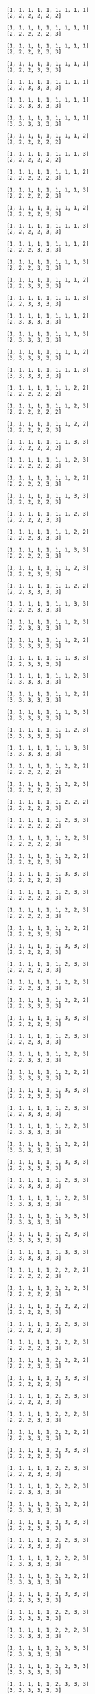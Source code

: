#+BEGIN_SRC sage :exports none
  from e8theta_degree3.gl3_repn import gl3_repn_module
#+END_SRC

#+BEGIN_SRC sage :exports results
  for b in gl3_repn_module((9, 6, 0)).basis():
      print b.right_tableau
      print ""
#+END_SRC

#+RESULTS:
#+begin_example
[1, 1, 1, 1, 1, 1, 1, 1, 1]
[2, 2, 2, 2, 2, 2]

[1, 1, 1, 1, 1, 1, 1, 1, 1]
[2, 2, 2, 2, 2, 3]

[1, 1, 1, 1, 1, 1, 1, 1, 1]
[2, 2, 2, 2, 3, 3]

[1, 1, 1, 1, 1, 1, 1, 1, 1]
[2, 2, 2, 3, 3, 3]

[1, 1, 1, 1, 1, 1, 1, 1, 1]
[2, 2, 3, 3, 3, 3]

[1, 1, 1, 1, 1, 1, 1, 1, 1]
[2, 3, 3, 3, 3, 3]

[1, 1, 1, 1, 1, 1, 1, 1, 1]
[3, 3, 3, 3, 3, 3]

[1, 1, 1, 1, 1, 1, 1, 1, 2]
[2, 2, 2, 2, 2, 2]

[1, 1, 1, 1, 1, 1, 1, 1, 3]
[2, 2, 2, 2, 2, 2]

[1, 1, 1, 1, 1, 1, 1, 1, 2]
[2, 2, 2, 2, 2, 3]

[1, 1, 1, 1, 1, 1, 1, 1, 3]
[2, 2, 2, 2, 2, 3]

[1, 1, 1, 1, 1, 1, 1, 1, 2]
[2, 2, 2, 2, 3, 3]

[1, 1, 1, 1, 1, 1, 1, 1, 3]
[2, 2, 2, 2, 3, 3]

[1, 1, 1, 1, 1, 1, 1, 1, 2]
[2, 2, 2, 3, 3, 3]

[1, 1, 1, 1, 1, 1, 1, 1, 3]
[2, 2, 2, 3, 3, 3]

[1, 1, 1, 1, 1, 1, 1, 1, 2]
[2, 2, 3, 3, 3, 3]

[1, 1, 1, 1, 1, 1, 1, 1, 3]
[2, 2, 3, 3, 3, 3]

[1, 1, 1, 1, 1, 1, 1, 1, 2]
[2, 3, 3, 3, 3, 3]

[1, 1, 1, 1, 1, 1, 1, 1, 3]
[2, 3, 3, 3, 3, 3]

[1, 1, 1, 1, 1, 1, 1, 1, 2]
[3, 3, 3, 3, 3, 3]

[1, 1, 1, 1, 1, 1, 1, 1, 3]
[3, 3, 3, 3, 3, 3]

[1, 1, 1, 1, 1, 1, 1, 2, 2]
[2, 2, 2, 2, 2, 2]

[1, 1, 1, 1, 1, 1, 1, 2, 3]
[2, 2, 2, 2, 2, 2]

[1, 1, 1, 1, 1, 1, 1, 2, 2]
[2, 2, 2, 2, 2, 3]

[1, 1, 1, 1, 1, 1, 1, 3, 3]
[2, 2, 2, 2, 2, 2]

[1, 1, 1, 1, 1, 1, 1, 2, 3]
[2, 2, 2, 2, 2, 3]

[1, 1, 1, 1, 1, 1, 1, 2, 2]
[2, 2, 2, 2, 3, 3]

[1, 1, 1, 1, 1, 1, 1, 3, 3]
[2, 2, 2, 2, 2, 3]

[1, 1, 1, 1, 1, 1, 1, 2, 3]
[2, 2, 2, 2, 3, 3]

[1, 1, 1, 1, 1, 1, 1, 2, 2]
[2, 2, 2, 3, 3, 3]

[1, 1, 1, 1, 1, 1, 1, 3, 3]
[2, 2, 2, 2, 3, 3]

[1, 1, 1, 1, 1, 1, 1, 2, 3]
[2, 2, 2, 3, 3, 3]

[1, 1, 1, 1, 1, 1, 1, 2, 2]
[2, 2, 3, 3, 3, 3]

[1, 1, 1, 1, 1, 1, 1, 3, 3]
[2, 2, 2, 3, 3, 3]

[1, 1, 1, 1, 1, 1, 1, 2, 3]
[2, 2, 3, 3, 3, 3]

[1, 1, 1, 1, 1, 1, 1, 2, 2]
[2, 3, 3, 3, 3, 3]

[1, 1, 1, 1, 1, 1, 1, 3, 3]
[2, 2, 3, 3, 3, 3]

[1, 1, 1, 1, 1, 1, 1, 2, 3]
[2, 3, 3, 3, 3, 3]

[1, 1, 1, 1, 1, 1, 1, 2, 2]
[3, 3, 3, 3, 3, 3]

[1, 1, 1, 1, 1, 1, 1, 3, 3]
[2, 3, 3, 3, 3, 3]

[1, 1, 1, 1, 1, 1, 1, 2, 3]
[3, 3, 3, 3, 3, 3]

[1, 1, 1, 1, 1, 1, 1, 3, 3]
[3, 3, 3, 3, 3, 3]

[1, 1, 1, 1, 1, 1, 2, 2, 2]
[2, 2, 2, 2, 2, 2]

[1, 1, 1, 1, 1, 1, 2, 2, 3]
[2, 2, 2, 2, 2, 2]

[1, 1, 1, 1, 1, 1, 2, 2, 2]
[2, 2, 2, 2, 2, 3]

[1, 1, 1, 1, 1, 1, 2, 3, 3]
[2, 2, 2, 2, 2, 2]

[1, 1, 1, 1, 1, 1, 2, 2, 3]
[2, 2, 2, 2, 2, 3]

[1, 1, 1, 1, 1, 1, 2, 2, 2]
[2, 2, 2, 2, 3, 3]

[1, 1, 1, 1, 1, 1, 3, 3, 3]
[2, 2, 2, 2, 2, 2]

[1, 1, 1, 1, 1, 1, 2, 3, 3]
[2, 2, 2, 2, 2, 3]

[1, 1, 1, 1, 1, 1, 2, 2, 3]
[2, 2, 2, 2, 3, 3]

[1, 1, 1, 1, 1, 1, 2, 2, 2]
[2, 2, 2, 3, 3, 3]

[1, 1, 1, 1, 1, 1, 3, 3, 3]
[2, 2, 2, 2, 2, 3]

[1, 1, 1, 1, 1, 1, 2, 3, 3]
[2, 2, 2, 2, 3, 3]

[1, 1, 1, 1, 1, 1, 2, 2, 3]
[2, 2, 2, 3, 3, 3]

[1, 1, 1, 1, 1, 1, 2, 2, 2]
[2, 2, 3, 3, 3, 3]

[1, 1, 1, 1, 1, 1, 3, 3, 3]
[2, 2, 2, 2, 3, 3]

[1, 1, 1, 1, 1, 1, 2, 3, 3]
[2, 2, 2, 3, 3, 3]

[1, 1, 1, 1, 1, 1, 2, 2, 3]
[2, 2, 3, 3, 3, 3]

[1, 1, 1, 1, 1, 1, 2, 2, 2]
[2, 3, 3, 3, 3, 3]

[1, 1, 1, 1, 1, 1, 3, 3, 3]
[2, 2, 2, 3, 3, 3]

[1, 1, 1, 1, 1, 1, 2, 3, 3]
[2, 2, 3, 3, 3, 3]

[1, 1, 1, 1, 1, 1, 2, 2, 3]
[2, 3, 3, 3, 3, 3]

[1, 1, 1, 1, 1, 1, 2, 2, 2]
[3, 3, 3, 3, 3, 3]

[1, 1, 1, 1, 1, 1, 3, 3, 3]
[2, 2, 3, 3, 3, 3]

[1, 1, 1, 1, 1, 1, 2, 3, 3]
[2, 3, 3, 3, 3, 3]

[1, 1, 1, 1, 1, 1, 2, 2, 3]
[3, 3, 3, 3, 3, 3]

[1, 1, 1, 1, 1, 1, 3, 3, 3]
[2, 3, 3, 3, 3, 3]

[1, 1, 1, 1, 1, 1, 2, 3, 3]
[3, 3, 3, 3, 3, 3]

[1, 1, 1, 1, 1, 1, 3, 3, 3]
[3, 3, 3, 3, 3, 3]

[1, 1, 1, 1, 1, 2, 2, 2, 2]
[2, 2, 2, 2, 2, 3]

[1, 1, 1, 1, 1, 2, 2, 2, 3]
[2, 2, 2, 2, 2, 3]

[1, 1, 1, 1, 1, 2, 2, 2, 2]
[2, 2, 2, 2, 3, 3]

[1, 1, 1, 1, 1, 2, 2, 3, 3]
[2, 2, 2, 2, 2, 3]

[1, 1, 1, 1, 1, 2, 2, 2, 3]
[2, 2, 2, 2, 3, 3]

[1, 1, 1, 1, 1, 2, 2, 2, 2]
[2, 2, 2, 3, 3, 3]

[1, 1, 1, 1, 1, 2, 3, 3, 3]
[2, 2, 2, 2, 2, 3]

[1, 1, 1, 1, 1, 2, 2, 3, 3]
[2, 2, 2, 2, 3, 3]

[1, 1, 1, 1, 1, 2, 2, 2, 3]
[2, 2, 2, 3, 3, 3]

[1, 1, 1, 1, 1, 2, 2, 2, 2]
[2, 2, 3, 3, 3, 3]

[1, 1, 1, 1, 1, 2, 3, 3, 3]
[2, 2, 2, 2, 3, 3]

[1, 1, 1, 1, 1, 2, 2, 3, 3]
[2, 2, 2, 3, 3, 3]

[1, 1, 1, 1, 1, 2, 2, 2, 3]
[2, 2, 3, 3, 3, 3]

[1, 1, 1, 1, 1, 2, 2, 2, 2]
[2, 3, 3, 3, 3, 3]

[1, 1, 1, 1, 1, 2, 3, 3, 3]
[2, 2, 2, 3, 3, 3]

[1, 1, 1, 1, 1, 2, 2, 3, 3]
[2, 2, 3, 3, 3, 3]

[1, 1, 1, 1, 1, 2, 2, 2, 3]
[2, 3, 3, 3, 3, 3]

[1, 1, 1, 1, 1, 2, 2, 2, 2]
[3, 3, 3, 3, 3, 3]

[1, 1, 1, 1, 1, 2, 3, 3, 3]
[2, 2, 3, 3, 3, 3]

[1, 1, 1, 1, 1, 2, 2, 3, 3]
[2, 3, 3, 3, 3, 3]

[1, 1, 1, 1, 1, 2, 2, 2, 3]
[3, 3, 3, 3, 3, 3]

[1, 1, 1, 1, 1, 2, 3, 3, 3]
[2, 3, 3, 3, 3, 3]

[1, 1, 1, 1, 1, 2, 2, 3, 3]
[3, 3, 3, 3, 3, 3]

[1, 1, 1, 1, 1, 2, 3, 3, 3]
[3, 3, 3, 3, 3, 3]

[1, 1, 1, 1, 2, 2, 2, 2, 2]
[2, 2, 2, 2, 3, 3]

[1, 1, 1, 1, 2, 2, 2, 2, 3]
[2, 2, 2, 2, 3, 3]

[1, 1, 1, 1, 2, 2, 2, 2, 2]
[2, 2, 2, 3, 3, 3]

[1, 1, 1, 1, 2, 2, 2, 3, 3]
[2, 2, 2, 2, 3, 3]

[1, 1, 1, 1, 2, 2, 2, 2, 3]
[2, 2, 2, 3, 3, 3]

[1, 1, 1, 1, 2, 2, 2, 2, 2]
[2, 2, 3, 3, 3, 3]

[1, 1, 1, 1, 2, 2, 3, 3, 3]
[2, 2, 2, 2, 3, 3]

[1, 1, 1, 1, 2, 2, 2, 3, 3]
[2, 2, 2, 3, 3, 3]

[1, 1, 1, 1, 2, 2, 2, 2, 3]
[2, 2, 3, 3, 3, 3]

[1, 1, 1, 1, 2, 2, 2, 2, 2]
[2, 3, 3, 3, 3, 3]

[1, 1, 1, 1, 2, 2, 3, 3, 3]
[2, 2, 2, 3, 3, 3]

[1, 1, 1, 1, 2, 2, 2, 3, 3]
[2, 2, 3, 3, 3, 3]

[1, 1, 1, 1, 2, 2, 2, 2, 3]
[2, 3, 3, 3, 3, 3]

[1, 1, 1, 1, 2, 2, 2, 2, 2]
[3, 3, 3, 3, 3, 3]

[1, 1, 1, 1, 2, 2, 3, 3, 3]
[2, 2, 3, 3, 3, 3]

[1, 1, 1, 1, 2, 2, 2, 3, 3]
[2, 3, 3, 3, 3, 3]

[1, 1, 1, 1, 2, 2, 2, 2, 3]
[3, 3, 3, 3, 3, 3]

[1, 1, 1, 1, 2, 2, 3, 3, 3]
[2, 3, 3, 3, 3, 3]

[1, 1, 1, 1, 2, 2, 2, 3, 3]
[3, 3, 3, 3, 3, 3]

[1, 1, 1, 1, 2, 2, 3, 3, 3]
[3, 3, 3, 3, 3, 3]

[1, 1, 1, 2, 2, 2, 2, 2, 2]
[2, 2, 2, 3, 3, 3]

[1, 1, 1, 2, 2, 2, 2, 2, 3]
[2, 2, 2, 3, 3, 3]

[1, 1, 1, 2, 2, 2, 2, 2, 2]
[2, 2, 3, 3, 3, 3]

[1, 1, 1, 2, 2, 2, 2, 3, 3]
[2, 2, 2, 3, 3, 3]

[1, 1, 1, 2, 2, 2, 2, 2, 3]
[2, 2, 3, 3, 3, 3]

[1, 1, 1, 2, 2, 2, 2, 2, 2]
[2, 3, 3, 3, 3, 3]

[1, 1, 1, 2, 2, 2, 3, 3, 3]
[2, 2, 2, 3, 3, 3]

[1, 1, 1, 2, 2, 2, 2, 3, 3]
[2, 2, 3, 3, 3, 3]

[1, 1, 1, 2, 2, 2, 2, 2, 3]
[2, 3, 3, 3, 3, 3]

[1, 1, 1, 2, 2, 2, 2, 2, 2]
[3, 3, 3, 3, 3, 3]

[1, 1, 1, 2, 2, 2, 3, 3, 3]
[2, 2, 3, 3, 3, 3]

[1, 1, 1, 2, 2, 2, 2, 3, 3]
[2, 3, 3, 3, 3, 3]

[1, 1, 1, 2, 2, 2, 2, 2, 3]
[3, 3, 3, 3, 3, 3]

[1, 1, 1, 2, 2, 2, 3, 3, 3]
[2, 3, 3, 3, 3, 3]

[1, 1, 1, 2, 2, 2, 2, 3, 3]
[3, 3, 3, 3, 3, 3]

[1, 1, 1, 2, 2, 2, 3, 3, 3]
[3, 3, 3, 3, 3, 3]

[1, 1, 2, 2, 2, 2, 2, 2, 2]
[2, 2, 3, 3, 3, 3]

[1, 1, 2, 2, 2, 2, 2, 2, 3]
[2, 2, 3, 3, 3, 3]

[1, 1, 2, 2, 2, 2, 2, 2, 2]
[2, 3, 3, 3, 3, 3]

[1, 1, 2, 2, 2, 2, 2, 3, 3]
[2, 2, 3, 3, 3, 3]

[1, 1, 2, 2, 2, 2, 2, 2, 3]
[2, 3, 3, 3, 3, 3]

[1, 1, 2, 2, 2, 2, 2, 2, 2]
[3, 3, 3, 3, 3, 3]

[1, 1, 2, 2, 2, 2, 3, 3, 3]
[2, 2, 3, 3, 3, 3]

[1, 1, 2, 2, 2, 2, 2, 3, 3]
[2, 3, 3, 3, 3, 3]

[1, 1, 2, 2, 2, 2, 2, 2, 3]
[3, 3, 3, 3, 3, 3]

[1, 1, 2, 2, 2, 2, 3, 3, 3]
[2, 3, 3, 3, 3, 3]

[1, 1, 2, 2, 2, 2, 2, 3, 3]
[3, 3, 3, 3, 3, 3]

[1, 1, 2, 2, 2, 2, 3, 3, 3]
[3, 3, 3, 3, 3, 3]

[1, 2, 2, 2, 2, 2, 2, 2, 2]
[2, 3, 3, 3, 3, 3]

[1, 2, 2, 2, 2, 2, 2, 2, 3]
[2, 3, 3, 3, 3, 3]

[1, 2, 2, 2, 2, 2, 2, 2, 2]
[3, 3, 3, 3, 3, 3]

[1, 2, 2, 2, 2, 2, 2, 3, 3]
[2, 3, 3, 3, 3, 3]

[1, 2, 2, 2, 2, 2, 2, 2, 3]
[3, 3, 3, 3, 3, 3]

[1, 2, 2, 2, 2, 2, 3, 3, 3]
[2, 3, 3, 3, 3, 3]

[1, 2, 2, 2, 2, 2, 2, 3, 3]
[3, 3, 3, 3, 3, 3]

[1, 2, 2, 2, 2, 2, 3, 3, 3]
[3, 3, 3, 3, 3, 3]

[2, 2, 2, 2, 2, 2, 2, 2, 2]
[3, 3, 3, 3, 3, 3]

[2, 2, 2, 2, 2, 2, 2, 2, 3]
[3, 3, 3, 3, 3, 3]

[2, 2, 2, 2, 2, 2, 2, 3, 3]
[3, 3, 3, 3, 3, 3]

[2, 2, 2, 2, 2, 2, 3, 3, 3]
[3, 3, 3, 3, 3, 3]
#+end_example
